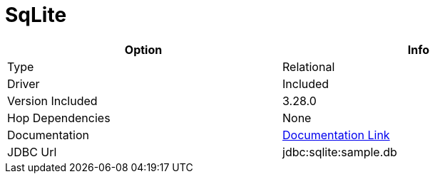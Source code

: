 [[database-plugins-sqlite]]
:documentationPath: /plugins/databases/
:language: en_US
:page-alternativeEditUrl: https://github.com/apache/incubator-hop/edit/master/plugins/databases/sqlite/src/main/doc/sqlite.adoc
= SqLite

[width="90%", cols="2*", options="header"]
|===
| Option | Info
|Type | Relational
|Driver | Included
|Version Included | 3.28.0
|Hop Dependencies | None
|Documentation | https://www.sqlitetutorial.net/sqlite-java/sqlite-jdbc-driver/[Documentation Link]
|JDBC Url | jdbc:sqlite:sample.db
|===
